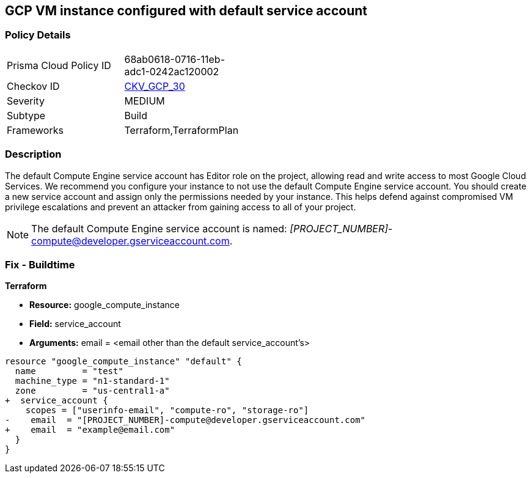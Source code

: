 == GCP VM instance configured with default service account

=== Policy Details

[width=45%]
[cols="1,1"]

|===
|Prisma Cloud Policy ID 
| 68ab0618-0716-11eb-adc1-0242ac120002

|Checkov ID 
| https://github.com/bridgecrewio/checkov/tree/master/checkov/terraform/checks/resource/gcp/GoogleComputeDefaultServiceAccount.py[CKV_GCP_30]

|Severity
|MEDIUM

|Subtype
|Build
//Run

|Frameworks
|Terraform,TerraformPlan

|===



=== Description


The default Compute Engine service account has Editor role on the project, allowing read and write access to most Google Cloud Services.
We recommend you configure your instance to not use the default Compute Engine service account.
You should create a new service account and assign only the permissions needed by your instance.
This helps defend against compromised VM privilege escalations and prevent an attacker from gaining access to all of your project.

NOTE: The default Compute Engine service account is named: __[PROJECT_NUMBER]__-compute@developer.gserviceaccount.com.


////
=== Fix - Runtime
* GCP Console To change the policy using the GCP Console, follow these steps:*

. Log in to the GCP Console at https://console.cloud.google.com.

. Navigate to https://console.cloud.google.com/compute/instances [VM instances].

. Click on the instance name to go to its * VM instance details* page.

. Click * STOP*, then click * EDIT*.

. Under the section * Service Account*, select a service account.
+
You may first need to create a new service account.
+
[WARNING]
====
Do not select the default Compute Engine service account.
====

. Click * Save* and then click * START*.


* CLI Command*



. Stop the instance:
----
gcloud compute instances stop INSTANCE_NAME
----

. Update the instance:
----
gcloud compute instances set-service-account INSTANCE_NAME -
-serviceaccount=SERVICE_ACCOUNT
----

. Restart the instance:
----
gcloud compute instances start INSTANCE_NAME
----
////

=== Fix - Buildtime


*Terraform*


* *Resource:* google_compute_instance
* *Field:* service_account
* *Arguments:* email = &lt;email other than the default service_account's&gt;


[source,go]
----
resource "google_compute_instance" "default" {
  name         = "test"
  machine_type = "n1-standard-1"
  zone         = "us-central1-a"
+  service_account {
    scopes = ["userinfo-email", "compute-ro", "storage-ro"]
-    email  = "[PROJECT_NUMBER]-compute@developer.gserviceaccount.com"
+    email  = "example@email.com"
  }
}
----

